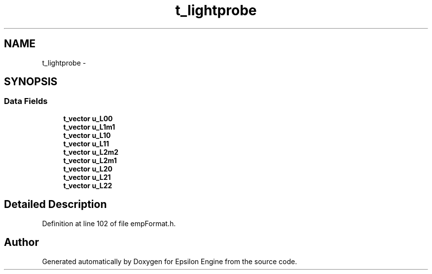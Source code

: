 .TH "t_lightprobe" 3 "Wed Mar 6 2019" "Version 1.0" "Epsilon Engine" \" -*- nroff -*-
.ad l
.nh
.SH NAME
t_lightprobe \- 
.SH SYNOPSIS
.br
.PP
.SS "Data Fields"

.in +1c
.ti -1c
.RI "\fBt_vector\fP \fBu_L00\fP"
.br
.ti -1c
.RI "\fBt_vector\fP \fBu_L1m1\fP"
.br
.ti -1c
.RI "\fBt_vector\fP \fBu_L10\fP"
.br
.ti -1c
.RI "\fBt_vector\fP \fBu_L11\fP"
.br
.ti -1c
.RI "\fBt_vector\fP \fBu_L2m2\fP"
.br
.ti -1c
.RI "\fBt_vector\fP \fBu_L2m1\fP"
.br
.ti -1c
.RI "\fBt_vector\fP \fBu_L20\fP"
.br
.ti -1c
.RI "\fBt_vector\fP \fBu_L21\fP"
.br
.ti -1c
.RI "\fBt_vector\fP \fBu_L22\fP"
.br
.in -1c
.SH "Detailed Description"
.PP 
Definition at line 102 of file empFormat\&.h\&.

.SH "Author"
.PP 
Generated automatically by Doxygen for Epsilon Engine from the source code\&.
